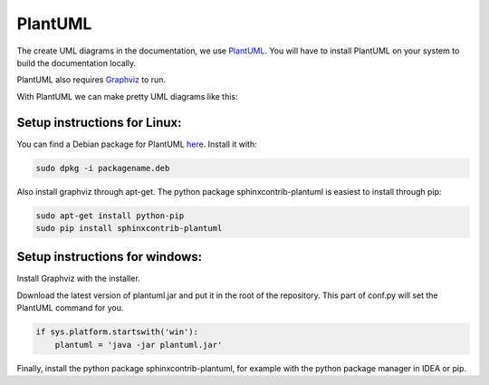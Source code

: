 .. _plantuml-label:

PlantUML
========
The create UML diagrams in the documentation, we use `PlantUML <http://plantuml.sourceforge.net/index.html>`_.
You will have to install PlantUML on your system to build the documentation locally.

PlantUML also requires `Graphviz <http://plantuml.sourceforge.net/graphvizdot.html>`_ to run.

With PlantUML we can make pretty UML diagrams like this:

.. uml::

    class BasicTempSensor{
        +isConnected()
        +init()
        +read()
    }

    class TempSensor {
        +init()
        +isConnected()
        +update()

        +readFastFiltered()
        +readSlowFiltered()
        +readSlope()
        +detectPosPeak()
        +detectNegPeak()

        +{abstract} configMethods()

        -BasicTempSensor* _sensor;
        -TempSensorFilter fastFilter;
        -TempSensorFilter slowFilter;
        -TempSensorFilter slopeFilter;
        -unsigned char updateCounter;
        -fixed7_25 prevOutputForSlope;
    }

    TempSensor*--BasicTempSensor

Setup instructions for Linux:
-----------------------------
You can find a Debian package for PlantUML `here <http://yar.fruct.org/projects/plantuml-deb>`_. Install it with:

.. code-block:: bash

    sudo dpkg -i packagename.deb

Also install graphviz through apt-get. The python package sphinxcontrib-plantuml is easiest to install through pip:

.. code-block:: bash

    sudo apt-get install python-pip
    sudo pip install sphinxcontrib-plantuml


Setup instructions for windows:
-------------------------------
Install Graphviz with the installer.

Download the latest version of plantuml.jar and put it in the root of the repository.
This part of conf.py will set the PlantUML command for you.

.. code-block:: python

    if sys.platform.startswith('win'):
        plantuml = 'java -jar plantuml.jar'

Finally, install the python package sphinxcontrib-plantuml, for example with the python package manager in IDEA or pip.